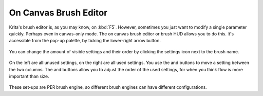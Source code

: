 On Canvas Brush Editor
======================

Krita's brush editor is, as you may know, on :kbd:`F5`. However,
sometimes you just want to modify a single parameter quickly. Perhaps
even in canvas-only mode. The on canvas brush editor or brush HUD allows
you to do this. It's accessible from the pop-up palette, by ticking the
lower-right arrow button.

.. figure:: images/on_canvas_brush_editor/On_canvas_brush_editor.png
   :alt: images/on_canvas_brush_editor/On_canvas_brush_editor.png
   :align: center

You can change the amount of visible settings and their order by
clicking the settings icon next to the brush name.

.. figure:: images/on_canvas_brush_editor/On_canvas_brush_editor_2.png
   :alt: images/on_canvas_brush_editor/On_canvas_brush_editor_2.png
   :align: center

On the left are all unused settings, on the right are all used settings.
You use the and buttons to move a setting between the two columns. The
and buttons allow you to adjust the order of the used settings, for when
you think flow is more important than size.

.. figure:: images/on_canvas_brush_editor/On_canvas_brush_editor_3.png
   :alt: images/on_canvas_brush_editor/On_canvas_brush_editor_3.png
   :align: center

These set-ups are PER brush engine, so different brush engines can have
different configurations.

